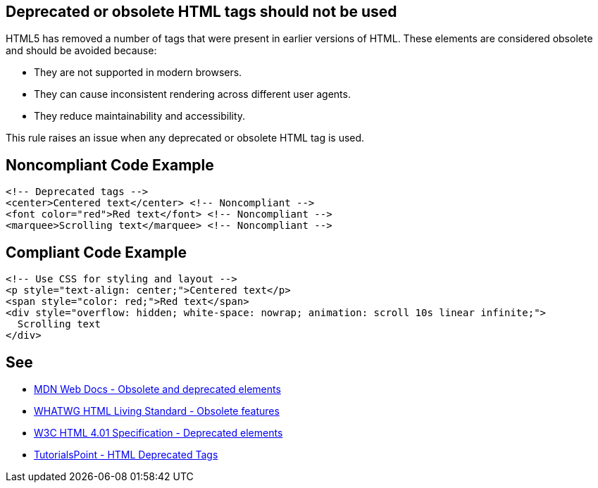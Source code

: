 == Deprecated or obsolete HTML tags should not be used

HTML5 has removed a number of tags that were present in earlier versions of HTML.
These elements are considered obsolete and should be avoided because:

* They are not supported in modern browsers.
* They can cause inconsistent rendering across different user agents.
* They reduce maintainability and accessibility.

This rule raises an issue when any deprecated or obsolete HTML tag is used.

== Noncompliant Code Example

[source,html]
----
<!-- Deprecated tags -->
<center>Centered text</center> <!-- Noncompliant -->
<font color="red">Red text</font> <!-- Noncompliant -->
<marquee>Scrolling text</marquee> <!-- Noncompliant -->
----

== Compliant Code Example

[source,html]
----
<!-- Use CSS for styling and layout -->
<p style="text-align: center;">Centered text</p>
<span style="color: red;">Red text</span>
<div style="overflow: hidden; white-space: nowrap; animation: scroll 10s linear infinite;">
  Scrolling text
</div>
----

== See

* https://developer.mozilla.org/en-US/docs/Web/HTML/Element#obsolete_and_deprecated_elements[MDN Web Docs - Obsolete and deprecated elements]
* https://html.spec.whatwg.org/multipage/obsolete.html[WHATWG HTML Living Standard - Obsolete features]
* https://www.w3.org/TR/html401/struct/global.html#h-7.5.1[W3C HTML 4.01 Specification - Deprecated elements]
* https://www.tutorialspoint.com/html/html_deprecated_tags.htm[TutorialsPoint - HTML Deprecated Tags]